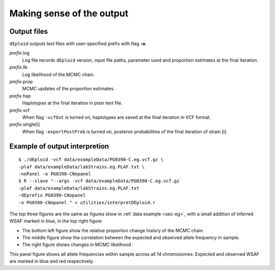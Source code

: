 .. _sec-output:

==========================
Making sense of the output
==========================


************
Output files
************

``dEploid`` outputs text files with user-specified prefix with flag **-o**.

*prefix*.log
    Log file records ``dEploid`` version, input file paths, parameter used and proportion estimates at the final iteration.

*prefix*.llk
    Log likelihood of the MCMC chain.

*prefix*.prop
    MCMC updates of the proportion estimates.

*prefix*.hap
    Haplotypes at the final iteration in plain text file.

*prefix*.vcf
    When flag ``-vcfOut`` is turned on, haplotypes are saved at the final iteration in VCF format.

*prefix*.single[i]
    When flag ``-exportPostProb`` is turned on, posterior probabilities of the final iteration of strain [i].


******************************
Example of output interpretion
******************************

::

    $ ./dEploid -vcf data/exampleData/PG0390-C.eg.vcf.gz \
    -plaf data/exampleData/labStrains.eg.PLAF.txt \
    -noPanel -o PG0390-CNopanel
    $ R --slave "--args -vcf data/exampleData/PG0390-C.eg.vcf.gz
    -plaf data/exampleData/labStrains.eg.PLAF.txt
    -dEprefix PG0390-CNopanel
    -o PG0390-CNopanel " < utilities/interpretDEploid.r

.. image:: _static/PG0390-CNopanel.interpretDEploidFigure.1.png
   :width: 1024px
   :alt: interpretDEploidFigure.1

The top three figures are the same as figures show in :ref:`data example <sec-eg>`, with a small addition of inferred WSAF marked in blue, in the top right figure.

- The bottom left figure show the relative proportion change history of the MCMC chain.
- The middle figure show the correlation between the expected and observed allele frequency in sample.
- The right figure shows changes in MCMC likelihood .

.. image:: _static/PG0390-CNopanel.interpretDEploidFigure.2.png
   :width: 1024px
   :alt: interpretDEploidFigure.2

This panel figure shows all allele frequencies within sample across all 14 chromosomes. Expected and observed WSAF are marked in blue and red respectively.
